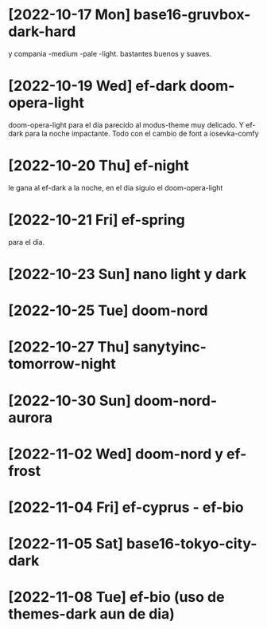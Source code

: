 * [2022-10-17 Mon] base16-gruvbox-dark-hard
y compania -medium -pale -light. bastantes buenos y suaves.
* [2022-10-19 Wed] ef-dark doom-opera-light
doom-opera-light para el dia parecido al modus-theme muy delicado.
Y ef-dark para la noche impactante. Todo con el cambio de font a iosevka-comfy
* [2022-10-20 Thu] ef-night
le gana al ef-dark a la noche, en el dia siguio el doom-opera-light
* [2022-10-21 Fri] ef-spring
para el dia.
* [2022-10-23 Sun] nano light y dark
* [2022-10-25 Tue] doom-nord
* [2022-10-27 Thu] sanytyinc-tomorrow-night
* [2022-10-30 Sun] doom-nord-aurora
* [2022-11-02 Wed] doom-nord y ef-frost
* [2022-11-04 Fri] ef-cyprus - ef-bio
* [2022-11-05 Sat] base16-tokyo-city-dark
* [2022-11-08 Tue] ef-bio  (uso de themes-dark aun de dia)
